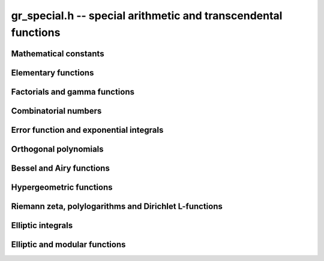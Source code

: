 .. _gr-special:

**gr_special.h** -- special arithmetic and transcendental functions
===============================================================================

Mathematical constants
--------------------------------------------------------------------------------

.. function:: int gr_pi(gr_ptr res, gr_ctx_t ctx)
              int gr_euler(gr_ptr res, gr_ctx_t ctx)
              int gr_catalan(gr_ptr res, gr_ctx_t ctx)
              int gr_khinchin(gr_ptr res, gr_ctx_t ctx)
              int gr_glaisher(gr_ptr res, gr_ctx_t ctx)

    Standard real constants: `\pi`, Euler's constant `\gamma`,
    Catalan's constant, Khinchin's constant, Glaisher's constant.

Elementary functions
--------------------------------------------------------------------------------

.. function:: int gr_exp(gr_ptr res, gr_srcptr x, gr_ctx_t ctx)
              int gr_expm1(gr_ptr res, gr_srcptr x, gr_ctx_t ctx)
              int gr_exp2(gr_ptr res, gr_srcptr x, gr_ctx_t ctx)
              int gr_exp10(gr_ptr res, gr_srcptr x, gr_ctx_t ctx)
              int gr_exp_pi_i(gr_ptr res, gr_srcptr x, gr_ctx_t ctx)
              int gr_log(gr_ptr res, gr_srcptr x, gr_ctx_t ctx)
              int gr_log1p(gr_ptr res, gr_srcptr x, gr_ctx_t ctx)
              int gr_log2(gr_ptr res, gr_srcptr x, gr_ctx_t ctx)
              int gr_log10(gr_ptr res, gr_srcptr x, gr_ctx_t ctx)
              int gr_log_pi_i(gr_ptr res, gr_srcptr x, gr_ctx_t ctx)

.. function:: int gr_sin(gr_ptr res, gr_srcptr x, gr_ctx_t ctx)
              int gr_cos(gr_ptr res, gr_srcptr x, gr_ctx_t ctx)
              int gr_sin_cos(gr_ptr res1, gr_ptr res2, gr_srcptr x, gr_ctx_t ctx)
              int gr_tan(gr_ptr res, gr_srcptr x, gr_ctx_t ctx)
              int gr_cot(gr_ptr res, gr_srcptr x, gr_ctx_t ctx)
              int gr_sec(gr_ptr res, gr_srcptr x, gr_ctx_t ctx)
              int gr_csc(gr_ptr res, gr_srcptr x, gr_ctx_t ctx)

.. function:: int gr_sin_pi(gr_ptr res, gr_srcptr x, gr_ctx_t ctx)
              int gr_cos_pi(gr_ptr res, gr_srcptr x, gr_ctx_t ctx)
              int gr_sin_cos_pi(gr_ptr res1, gr_ptr res2, gr_srcptr x, gr_ctx_t ctx)
              int gr_tan_pi(gr_ptr res, gr_srcptr x, gr_ctx_t ctx)
              int gr_cot_pi(gr_ptr res, gr_srcptr x, gr_ctx_t ctx)
              int gr_sec_pi(gr_ptr res, gr_srcptr x, gr_ctx_t ctx)
              int gr_csc_pi(gr_ptr res, gr_srcptr x, gr_ctx_t ctx)

.. function:: int gr_sinc(gr_ptr res, gr_srcptr x, gr_ctx_t ctx)
              int gr_sinc_pi(gr_ptr res, gr_srcptr x, gr_ctx_t ctx)

.. function:: int gr_sinh(gr_ptr res, gr_srcptr x, gr_ctx_t ctx)
              int gr_cosh(gr_ptr res, gr_srcptr x, gr_ctx_t ctx)
              int gr_sinh_cosh(gr_ptr res1, gr_ptr res2, gr_srcptr x, gr_ctx_t ctx)
              int gr_tanh(gr_ptr res, gr_srcptr x, gr_ctx_t ctx)
              int gr_coth(gr_ptr res, gr_srcptr x, gr_ctx_t ctx)
              int gr_sech(gr_ptr res, gr_srcptr x, gr_ctx_t ctx)
              int gr_csch(gr_ptr res, gr_srcptr x, gr_ctx_t ctx)

.. function:: int gr_asin(gr_ptr res, gr_srcptr x, gr_ctx_t ctx)
              int gr_acos(gr_ptr res, gr_srcptr x, gr_ctx_t ctx)
              int gr_atan(gr_ptr res, gr_srcptr x, gr_ctx_t ctx)
              int gr_atan2(gr_ptr res, gr_srcptr y, gr_srcptr x, gr_ctx_t ctx)
              int gr_acot(gr_ptr res, gr_srcptr x, gr_ctx_t ctx)
              int gr_asec(gr_ptr res, gr_srcptr x, gr_ctx_t ctx)
              int gr_acsc(gr_ptr res, gr_srcptr x, gr_ctx_t ctx)

.. function:: int gr_asin_pi(gr_ptr res, gr_srcptr x, gr_ctx_t ctx)
              int gr_acos_pi(gr_ptr res, gr_srcptr x, gr_ctx_t ctx)
              int gr_atan_pi(gr_ptr res, gr_srcptr x, gr_ctx_t ctx)
              int gr_acot_pi(gr_ptr res, gr_srcptr x, gr_ctx_t ctx)
              int gr_asec_pi(gr_ptr res, gr_srcptr x, gr_ctx_t ctx)
              int gr_acsc_pi(gr_ptr res, gr_srcptr x, gr_ctx_t ctx)

.. function:: int gr_asinh(gr_ptr res, gr_srcptr x, gr_ctx_t ctx)
              int gr_acosh(gr_ptr res, gr_srcptr x, gr_ctx_t ctx)
              int gr_atanh(gr_ptr res, gr_srcptr x, gr_ctx_t ctx)
              int gr_acoth(gr_ptr res, gr_srcptr x, gr_ctx_t ctx)
              int gr_asech(gr_ptr res, gr_srcptr x, gr_ctx_t ctx)
              int gr_acsch(gr_ptr res, gr_srcptr x, gr_ctx_t ctx)

Factorials and gamma functions
--------------------------------------------------------------------------------

.. function:: int gr_fac(gr_ptr res, gr_srcptr x, gr_ctx_t ctx)
              int gr_fac_ui(gr_ptr res, ulong x, gr_ctx_t ctx)
              int gr_fac_fmpz(gr_ptr res, const fmpz_t x, gr_ctx_t ctx)
              int gr_fac_vec(gr_ptr res, slong len, gr_ctx_t ctx)

    Factorial `x!`. The *vec* version writes the first *len*
    consecutive values `1, 1, 2, 6, \ldots, (len-1)!`
    to the preallocated vector *res*.

.. function:: int gr_rfac_ui(gr_ptr res, ulong x, gr_ctx_t ctx)
              int gr_rfac_vec(gr_ptr res, slong len, gr_ctx_t ctx)

    Reciprocal factorial. The *vec* version writes the first *len*
    consecutive values `1, 1, 1/2, 1/6, \ldots, 1/(len-1)!`
    to the preallocated vector *res*.

.. function:: int gr_bin(gr_ptr res, gr_srcptr x, gr_srcptr y, gr_ctx_t ctx)
              int gr_bin_ui(gr_ptr res, gr_srcptr x, ulong y, gr_ctx_t ctx)
              int gr_bin_uiui(gr_ptr res, ulong x, ulong y, gr_ctx_t ctx)
              int gr_bin_ui_vec(gr_ptr res, ulong x, slong len, gr_ctx_t ctx)

    Binomial coefficient `{x \choose y}`. The *vec* version writes the
    first *len* consecutive values `{x \choose 0}, {x \choose 1}, \ldots, {x \choose len-1}`
    to the preallocated vector *res*.

    See also: :func:`gr_mat_pascal` for constructing a matrix
    containing Pascal's triangle.

.. function:: int gr_rising(gr_ptr res, gr_srcptr x, gr_srcptr y, gr_ctx_t ctx)
              int gr_rising_ui(gr_ptr res, gr_srcptr x, ulong y, gr_ctx_t ctx)
              int gr_falling(gr_ptr res, gr_srcptr x, gr_srcptr y, gr_ctx_t ctx)
              int gr_falling_ui(gr_ptr res, gr_srcptr x, ulong y, gr_ctx_t ctx)

    Rising and falling factorials `x (x+1) \cdots (x+y-1)`
    and `x (x-1) \cdots (x-y+1)`, or their generalizations
    to non-integer `y` via the gamma function.

.. function:: int gr_doublefac_ui(gr_ptr res, ulong x, gr_ctx_t ctx)

    Double factorial `x!!`.

.. function:: int gr_gamma(gr_ptr res, gr_srcptr x, gr_ctx_t ctx)
              int gr_gamma_fmpz(gr_ptr res, const fmpz_t x, gr_ctx_t ctx)
              int gr_gamma_fmpq(gr_ptr res, const fmpq_t x, gr_ctx_t ctx)
              int gr_rgamma(gr_ptr res, gr_srcptr x, gr_ctx_t ctx)
              int gr_lgamma(gr_ptr res, gr_srcptr x, gr_ctx_t ctx)
              int gr_digamma(gr_ptr res, gr_srcptr x, gr_ctx_t ctx)

    Gamma function `\Gamma(x)`, its reciprocal `1 / \Gamma(x)`,
    the log-gamma function `\log \Gamma(x)`, and the digamma function
    `\psi(x)`.

.. function:: int gr_beta(gr_ptr res, gr_srcptr x, gr_srcptr y, gr_ctx_t ctx)

    Beta function `B(x,y)`.

.. function:: int gr_harmonic_ui(gr_ptr res, ulong x, gr_ctx_t ctx)

    Harmonic number `H_x`.

Combinatorial numbers
--------------------------------------------------------------------------------


.. function:: int gr_bernoulli_ui(gr_ptr res, ulong x, gr_ctx_t ctx)
              int gr_bernoulli_fmpz(gr_ptr res, const fmpz_t x, gr_ctx_t ctx)
              int gr_bernoulli_vec(gr_ptr res, slong len, gr_ctx_t ctx)

.. function:: int gr_fib_ui(gr_ptr res, ulong x, gr_ctx_t ctx)
              int gr_fib_fmpz(gr_ptr res, const fmpz_t x, gr_ctx_t ctx)
              int gr_fib_vec(gr_ptr res, slong len, gr_ctx_t ctx)

.. function:: int gr_eulernum_ui(gr_ptr res, ulong x, gr_ctx_t ctx)
              int gr_eulernum_fmpz(gr_ptr res, const fmpz_t x, gr_ctx_t ctx)
              int gr_eulernum_vec(gr_ptr res, slong len, gr_ctx_t ctx)

.. function:: int gr_stirling_s1u_uiui(gr_ptr res, ulong x, ulong y, gr_ctx_t ctx)
              int gr_stirling_s1_uiui(gr_ptr res, ulong x, ulong y, gr_ctx_t ctx)
              int gr_stirling_s2_uiui(gr_ptr res, ulong x, ulong y, gr_ctx_t ctx)

    Stirling numbers `S(x,y)`: unsigned of the first kind,
    signed of the first kind, and second kind.

    See also: :func:`gr_mat_stirling` for constructing a matrix
    containing Stirling numbers.

.. function:: int gr_bellnum_ui(gr_ptr res, ulong x, gr_ctx_t ctx)
              int gr_bellnum_fmpz(gr_ptr res, const fmpz_t x, gr_ctx_t ctx)
              int gr_bellnum_vec(gr_ptr res, slong len, gr_ctx_t ctx)

.. function:: int gr_partitions_ui(gr_ptr res, ulong x, gr_ctx_t ctx)
              int gr_partitions_fmpz(gr_ptr res, const fmpz_t x, gr_ctx_t ctx)
              int gr_partitions_vec(gr_ptr res, slong len, gr_ctx_t ctx)

Error function and exponential integrals
--------------------------------------------------------------------------------

.. function:: int gr_erf(gr_ptr res, gr_srcptr x, gr_ctx_t ctx)
              int gr_erfc(gr_ptr res, gr_srcptr x, gr_ctx_t ctx)
              int gr_erfcx(gr_ptr res, gr_srcptr x, gr_ctx_t ctx)
              int gr_erfi(gr_ptr res, gr_srcptr x, gr_ctx_t ctx)
              int gr_erfinv(gr_ptr res, gr_srcptr x, gr_ctx_t ctx)
              int gr_erfcinv(gr_ptr res, gr_srcptr x, gr_ctx_t ctx)

.. function:: int gr_fresnel_s(gr_ptr res, gr_srcptr x, gr_ctx_t ctx)
              int gr_fresnel_c(gr_ptr res, gr_srcptr x, gr_ctx_t ctx)
              int gr_fresnel(gr_ptr res1, gr_ptr res2, gr_srcptr x, gr_ctx_t ctx)

.. function:: int gr_gamma_upper(gr_ptr res, gr_srcptr x, gr_srcptr y, gr_ctx_t ctx)
              int gr_gamma_lower(gr_ptr res, gr_srcptr x, gr_srcptr y, gr_ctx_t ctx)
              int gr_beta_lower(gr_ptr res, gr_srcptr x, gr_srcptr y, gr_srcptr z, gr_ctx_t ctx)

.. function:: int gr_exp_integral(gr_ptr res, gr_srcptr x, gr_srcptr y, gr_ctx_t ctx)
              int gr_exp_integral_ei(gr_ptr res, gr_srcptr x, gr_ctx_t ctx)
              int gr_sin_integral(gr_ptr res, gr_srcptr x, gr_ctx_t ctx)
              int gr_cos_integral(gr_ptr res, gr_srcptr x, gr_ctx_t ctx)
              int gr_sinh_integral(gr_ptr res, gr_srcptr x, gr_ctx_t ctx)
              int gr_cosh_integral(gr_ptr res, gr_srcptr x, gr_ctx_t ctx)
              int gr_log_integral(gr_ptr res, gr_srcptr x, gr_ctx_t ctx)
              int gr_dilog(gr_ptr res, gr_srcptr x, gr_ctx_t ctx)

Orthogonal polynomials
--------------------------------------------------------------------------------

Bessel and Airy functions
--------------------------------------------------------------------------------

Hypergeometric functions
--------------------------------------------------------------------------------

Riemann zeta, polylogarithms and Dirichlet L-functions
--------------------------------------------------------------------------------

.. function:: int gr_zeta(gr_ptr res, gr_srcptr x, gr_ctx_t ctx)
              int gr_zeta_ui(gr_ptr res, ulong x, gr_ctx_t ctx)
              int gr_hurwitz_zeta(gr_ptr res, gr_srcptr x, gr_srcptr y, gr_ctx_t ctx)
              int gr_lerch_phi(gr_ptr res, gr_srcptr x, gr_srcptr y, gr_srcptr z, gr_ctx_t ctx)
              int gr_stieltjes(gr_ptr res, const fmpz_t x, gr_srcptr y, gr_ctx_t ctx)

Elliptic integrals
--------------------------------------------------------------------------------

Elliptic and modular functions
--------------------------------------------------------------------------------



.. raw:: latex

    \newpage

